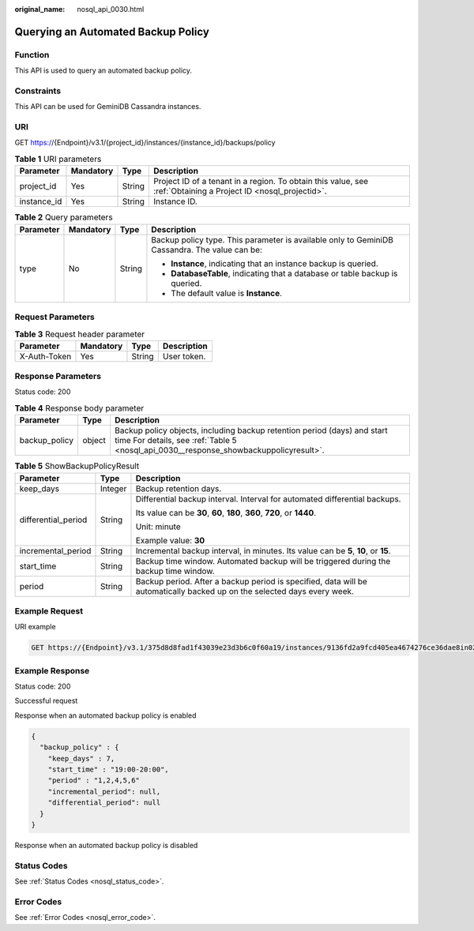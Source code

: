 :original_name: nosql_api_0030.html

.. _nosql_api_0030:

Querying an Automated Backup Policy
===================================

Function
--------

This API is used to query an automated backup policy.

Constraints
-----------

This API can be used for GeminiDB Cassandra instances.

URI
---

GET https://{Endpoint}/v3.1/{project_id}/instances/{instance_id}/backups/policy

.. table:: **Table 1** URI parameters

   +-------------+-----------+--------+----------------------------------------------------------------------------------------------------------------+
   | Parameter   | Mandatory | Type   | Description                                                                                                    |
   +=============+===========+========+================================================================================================================+
   | project_id  | Yes       | String | Project ID of a tenant in a region. To obtain this value, see :ref:`Obtaining a Project ID <nosql_projectid>`. |
   +-------------+-----------+--------+----------------------------------------------------------------------------------------------------------------+
   | instance_id | Yes       | String | Instance ID.                                                                                                   |
   +-------------+-----------+--------+----------------------------------------------------------------------------------------------------------------+

.. table:: **Table 2** Query parameters

   +-----------------+-----------------+-----------------+-----------------------------------------------------------------------------------------------+
   | Parameter       | Mandatory       | Type            | Description                                                                                   |
   +=================+=================+=================+===============================================================================================+
   | type            | No              | String          | Backup policy type. This parameter is available only to GeminiDB Cassandra. The value can be: |
   |                 |                 |                 |                                                                                               |
   |                 |                 |                 | -  **Instance**, indicating that an instance backup is queried.                               |
   |                 |                 |                 | -  **DatabaseTable**, indicating that a database or table backup is queried.                  |
   |                 |                 |                 | -  The default value is **Instance**.                                                         |
   +-----------------+-----------------+-----------------+-----------------------------------------------------------------------------------------------+

Request Parameters
------------------

.. table:: **Table 3** Request header parameter

   ============ ========= ====== ===========
   Parameter    Mandatory Type   Description
   ============ ========= ====== ===========
   X-Auth-Token Yes       String User token.
   ============ ========= ====== ===========

Response Parameters
-------------------

Status code: 200

.. table:: **Table 4** Response body parameter

   +---------------+--------+-------------------------------------------------------------------------------------------------------------------------------------------------------------------+
   | Parameter     | Type   | Description                                                                                                                                                       |
   +===============+========+===================================================================================================================================================================+
   | backup_policy | object | Backup policy objects, including backup retention period (days) and start time For details, see :ref:`Table 5 <nosql_api_0030__response_showbackuppolicyresult>`. |
   +---------------+--------+-------------------------------------------------------------------------------------------------------------------------------------------------------------------+

.. _nosql_api_0030__response_showbackuppolicyresult:

.. table:: **Table 5** ShowBackupPolicyResult

   +-----------------------+-----------------------+--------------------------------------------------------------------------------------------------------------------------+
   | Parameter             | Type                  | Description                                                                                                              |
   +=======================+=======================+==========================================================================================================================+
   | keep_days             | Integer               | Backup retention days.                                                                                                   |
   +-----------------------+-----------------------+--------------------------------------------------------------------------------------------------------------------------+
   | differential_period   | String                | Differential backup interval. Interval for automated differential backups.                                               |
   |                       |                       |                                                                                                                          |
   |                       |                       | Its value can be **30**, **60**, **180**, **360**, **720**, or **1440**.                                                 |
   |                       |                       |                                                                                                                          |
   |                       |                       | Unit: minute                                                                                                             |
   |                       |                       |                                                                                                                          |
   |                       |                       | Example value: **30**                                                                                                    |
   +-----------------------+-----------------------+--------------------------------------------------------------------------------------------------------------------------+
   | incremental_period    | String                | Incremental backup interval, in minutes. Its value can be **5**, **10**, or **15**.                                      |
   +-----------------------+-----------------------+--------------------------------------------------------------------------------------------------------------------------+
   | start_time            | String                | Backup time window. Automated backup will be triggered during the backup time window.                                    |
   +-----------------------+-----------------------+--------------------------------------------------------------------------------------------------------------------------+
   | period                | String                | Backup period. After a backup period is specified, data will be automatically backed up on the selected days every week. |
   +-----------------------+-----------------------+--------------------------------------------------------------------------------------------------------------------------+

Example Request
---------------

URI example

.. code-block:: text

   GET https://{Endpoint}/v3.1/375d8d8fad1f43039e23d3b6c0f60a19/instances/9136fd2a9fcd405ea4674276ce36dae8in02/backups/policy?type=Instance

Example Response
----------------

Status code: 200

Successful request

Response when an automated backup policy is enabled

.. code-block::

   {
     "backup_policy" : {
       "keep_days" : 7,
       "start_time" : "19:00-20:00",
       "period" : "1,2,4,5,6"
       "incremental_period": null,
       "differential_period": null
     }
   }

Response when an automated backup policy is disabled

.. code-block::

Status Codes
------------

See :ref:`Status Codes <nosql_status_code>`.

Error Codes
-----------

See :ref:`Error Codes <nosql_error_code>`.
